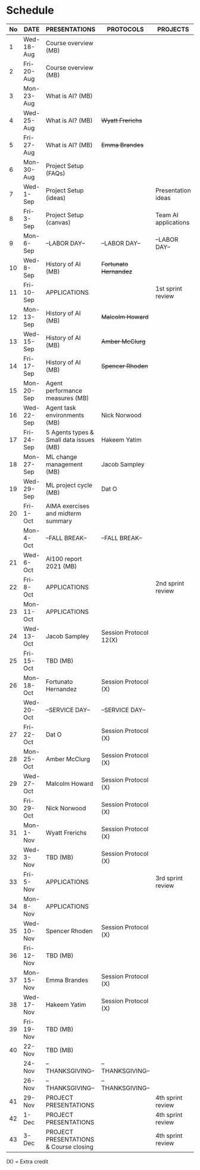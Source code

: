 #+options: toc:nil
* Schedule
   | No | DATE       | PRESENTATIONS                           | PROTOCOLS              | PROJECTS             |
   |----+------------+-----------------------------------------+------------------------+----------------------|
   |  1 | Wed-18-Aug | Course overview (MB)                    |                        |                      |
   |  2 | Fri-20-Aug | Course overview (MB)                    |                        |                      |
   |----+------------+-----------------------------------------+------------------------+----------------------|
   |  3 | Mon-23-Aug | What is AI? (MB)                        |                        |                      |
   |  4 | Wed-25-Aug | What is AI? (MB)                        | +Wyatt Frerichs+       |                      |
   |  5 | Fri-27-Aug | What is AI? (MB)                        | +Emma Brandes+         |                      |
   |----+------------+-----------------------------------------+------------------------+----------------------|
   |  6 | Mon-30-Aug | Project Setup (FAQs)                    |                        |                      |
   |  7 | Wed-1-Sep  | Project Setup (ideas)                   |                        | Presentation ideas   |
   |  8 | Fri-3-Sep  | Project Setup (canvas)                  |                        | Team AI applications |
   |----+------------+-----------------------------------------+------------------------+----------------------|
   |  9 | Mon-6-Sep  | --LABOR DAY--                           | --LABOR DAY--          | --LABOR DAY--        |
   | 10 | Wed-8-Sep  | History of AI (MB)                      | +Fortunato Hernandez+  |                      |
   | 11 | Fri-10-Sep | APPLICATIONS                            |                        | 1st sprint review    |
   |----+------------+-----------------------------------------+------------------------+----------------------|
   | 12 | Mon-13-Sep | History of AI (MB)                      | +Malcolm Howard+       |                      |
   | 13 | Wed-15-Sep | History of AI (MB)                      | +Amber McClurg+        |                      |
   | 14 | Fri-17-Sep | History of AI (MB)                      | +Spencer Rhoden+       |                      |
   |----+------------+-----------------------------------------+------------------------+----------------------|
   | 15 | Mon-20-Sep | Agent performance measures (MB)         |                        |                      |
   | 16 | Wed-22-Sep | Agent task environments (MB)            | Nick Norwood           |                      |
   | 17 | Fri-24-Sep | 5 Agents types & Small data issues (MB) | Hakeem Yatim           |                      |
   |----+------------+-----------------------------------------+------------------------+----------------------|
   | 18 | Mon-27-Sep | ML change management (MB)               | Jacob Sampley          |                      |
   | 19 | Wed-29-Sep | ML project cycle (MB)                   | Dat O                  |                      |
   | 20 | Fri-1-Oct  | AIMA exercises and midterm summary      |                        |                      |
   |----+------------+-----------------------------------------+------------------------+----------------------|
   |    | Mon-4-Oct  | --FALL BREAK--                          | --FALL BREAK--         |                      |
   | 21 | Wed-6-Oct  | AI100 report 2021 (MB)                  |                        |                      |
   | 22 | Fri-8-Oct  | APPLICATIONS                            |                        | 2nd sprint review    |
   |----+------------+-----------------------------------------+------------------------+----------------------|
   | 23 | Mon-11-Oct | APPLICATIONS                            |                        |                      |
   | 24 | Wed-13-Oct | Jacob Sampley                           | Session Protocol 12(X) |                      |
   | 25 | Fri-15-Oct | TBD (MB)                                |                        |                      |
   |----+------------+-----------------------------------------+------------------------+----------------------|
   | 26 | Mon-18-Oct | Fortunato Hernandez                     | Session Protocol (X)   |                      |
   |    | Wed-20-Oct | --SERVICE DAY--                         | --SERVICE DAY--        |                      |
   | 27 | Fri-22-Oct | Dat O                                   | Session Protocol (X)   |                      |
   |----+------------+-----------------------------------------+------------------------+----------------------|
   | 28 | Mon-25-Oct | Amber McClurg                           | Session Protocol (X)   |                      |
   | 29 | Wed-27-Oct | Malcolm Howard                          | Session Protocol (X)   |                      |
   | 30 | Fri-29-Oct | Nick Norwood                            | Session Protocol (X)   |                      |
   |----+------------+-----------------------------------------+------------------------+----------------------|
   | 31 | Mon-1-Nov  | Wyatt Frerichs                          | Session Protocol (X)   |                      |
   | 32 | Wed-3-Nov  | TBD (MB)                                | Session Protocol (X)   |                      |
   | 33 | Fri-5-Nov  | APPLICATIONS                            |                        | 3rd sprint review    |
   |----+------------+-----------------------------------------+------------------------+----------------------|
   | 34 | Mon-8-Nov  | APPLICATIONS                            |                        |                      |
   | 35 | Wed-10-Nov | Spencer Rhoden                          | Session Protocol (X)   |                      |
   | 36 | Fri-12-Nov | TBD (MB)                                |                        |                      |
   |----+------------+-----------------------------------------+------------------------+----------------------|
   | 37 | Mon-15-Nov | Emma Brandes                            | Session Protocol (X)   |                      |
   | 38 | Wed-17-Nov | Hakeem Yatim                            | Session Protocol (X)   |                      |
   | 39 | Fri-19-Nov | TBD (MB)                                |                        |                      |
   |----+------------+-----------------------------------------+------------------------+----------------------|
   | 40 | 22-Nov     | TBD (MB)                                |                        |                      |
   |    | 24-Nov     | --THANKSGIVING--                        | --THANKSGIVING--       |                      |
   |    | 26-Nov     | --THANKSGIVING--                        | --THANKSGIVING--       |                      |
   |----+------------+-----------------------------------------+------------------------+----------------------|
   | 41 | 29-Nov     | PROJECT PRESENTATIONS                   |                        | 4th sprint review    |
   | 42 | 1-Dec      | PROJECT PRESENTATIONS                   |                        | 4th sprint review    |
   | 43 | 3-Dec      | PROJECT PRESENTATIONS & Course closing  |                        | 4th sprint review    |
   |----+------------+-----------------------------------------+------------------------+----------------------|

   (X) = Extra credit

